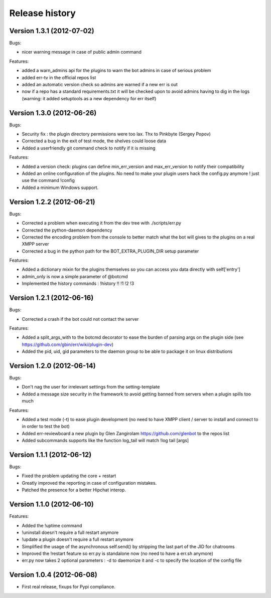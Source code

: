 Release history
===============

Version 1.3.1 (2012-07-02)
--------------------------
Bugs:

- nicer warning message in case of public admin command

Features:

- added a warn_admins api for the plugins to warn the bot admins in case of serious problem
- added err-tv in the official repos list
- added an automatic version check so admins are warned if a new err is out
- now if a repo has a standard requirements.txt it will be checked upon to avoid admins having to dig in the logs (warning: it added setuptools as a new dependency for err itself)

Version 1.3.0 (2012-06-26)
--------------------------
Bugs:

- Security fix : the plugin directory permissions were too lax. Thx to Pinkbyte (Sergey Popov)
- Corrected a bug in the exit of test mode, the shelves could loose data
- Added a userfriendly git command check to notify if it is missing

Features:

- Added a version check: plugins can define min_err_version and max_err_version to notify their compatibility
- Added an online configuration of the plugins. No need to make your plugin users hack the config.py anymore ! just use the command !config
- Added a minimum Windows support.

Version 1.2.2 (2012-06-21)
--------------------------
Bugs:

- Corrected a problem when executing it from the dev tree with ./scripts/err.py
- Corrected the python-daemon dependency
- Corrected the encoding problem from the console to better match what the bot will gives to the plugins on a real XMPP server
- Corrected a bug in the python path for the BOT_EXTRA_PLUGIN_DIR setup parameter

Features:

- Added a dictionary mixin for the plugins themselves so you can access you data directly with self['entry']
- admin_only is now a simple parameter of @botcmd
- Implemented the history commands : !history !! !1 !2 !3

Version 1.2.1 (2012-06-16)
--------------------------
Bugs:

- Corrected a crash if the bot could not contact the server

Features:

- Added a split_args_with to the botcmd decorator to ease the burden of parsing args on the plugin side (see https://github.com/gbin/err/wiki/plugin-dev)
- Added the pid, uid, gid parameters to the daemon group to be able to package it on linux distributions


Version 1.2.0 (2012-06-14)
--------------------------
Bugs:

- Don't nag the user for irrelevant settings from the setting-template
- Added a message size security in the framework to avoid getting banned from servers when a plugin spills too much

Features:

- Added a test mode (-t) to ease plugin development (no need to have XMPP client / server to install and connect to in order to test the bot)
- Added err-reviewboard a new plugin by Glen Zangirolam https://github.com/glenbot to the repos list
- Added subcommands supports like the function log_tail will match !log tail [args]

Version 1.1.1 (2012-06-12)
--------------------------
Bugs:

- Fixed the problem updating the core + restart
- Greatly improved the reporting in case of configuration mistakes.
- Patched the presence for a better Hipchat interop.

Version 1.1.0 (2012-06-10)
--------------------------
Features:

- Added the !uptime command
- !uninstall doesn't require a full restart anymore
- !update a plugin doesn't require a full restart anymore
- Simplified the usage of the asynchronous self.send() by stripping the last part of the JID for chatrooms
- Improved the !restart feature so err.py is standalone now (no need to have a err.sh anymore)
- err.py now takes 2 optional parameters : -d to daemonize it and -c to specify the location of the config file

Version 1.0.4 (2012-06-08)
--------------------------
- First real release, fixups for Pypi compliance.
